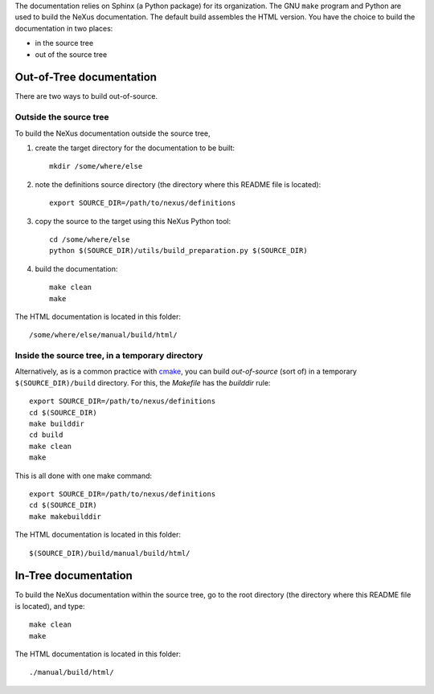 The documentation relies on Sphinx (a Python package) for its organization. The
GNU ``make`` program and Python are used to build the NeXus documentation.  The
default build assembles the HTML version.  You have the choice to build the
documentation in two places:

* in the source tree
* out of the source tree

Out-of-Tree documentation
=========================

There are two ways to build out-of-source.

Outside the source tree
-----------------------

To build the NeXus documentation outside the
source tree, 

#. create the target directory for the documentation to be built::

    mkdir /some/where/else

#. note the definitions source directory 
   (the directory where this README file is located)::

    export SOURCE_DIR=/path/to/nexus/definitions

#. copy the source to the target using this NeXus Python tool::

    cd /some/where/else
    python $(SOURCE_DIR)/utils/build_preparation.py $(SOURCE_DIR)

#. build the documentation::

    make clean
    make

The HTML documentation is located in this folder::

    /some/where/else/manual/build/html/


Inside the source tree, in a temporary directory
------------------------------------------------

Alternatively, as is a common practice with `cmake <https://cmake.org/>`_,
you can build *out-of-source* (sort of) in a temporary
``$(SOURCE_DIR)/build`` directory.  For this, the *Makefile*
has the *builddir* rule::

    export SOURCE_DIR=/path/to/nexus/definitions
    cd $(SOURCE_DIR)
    make builddir
    cd build
    make clean
    make

This is all done with one make command::

    export SOURCE_DIR=/path/to/nexus/definitions
    cd $(SOURCE_DIR)
    make makebuilddir

The HTML documentation is located in this folder::

    $(SOURCE_DIR)/build/manual/build/html/

In-Tree documentation
=====================

To build the NeXus documentation within the
source tree, go to the root directory
(the directory where this README file is located),
and type::

    make clean
    make

The HTML documentation is located in this folder::

    ./manual/build/html/
